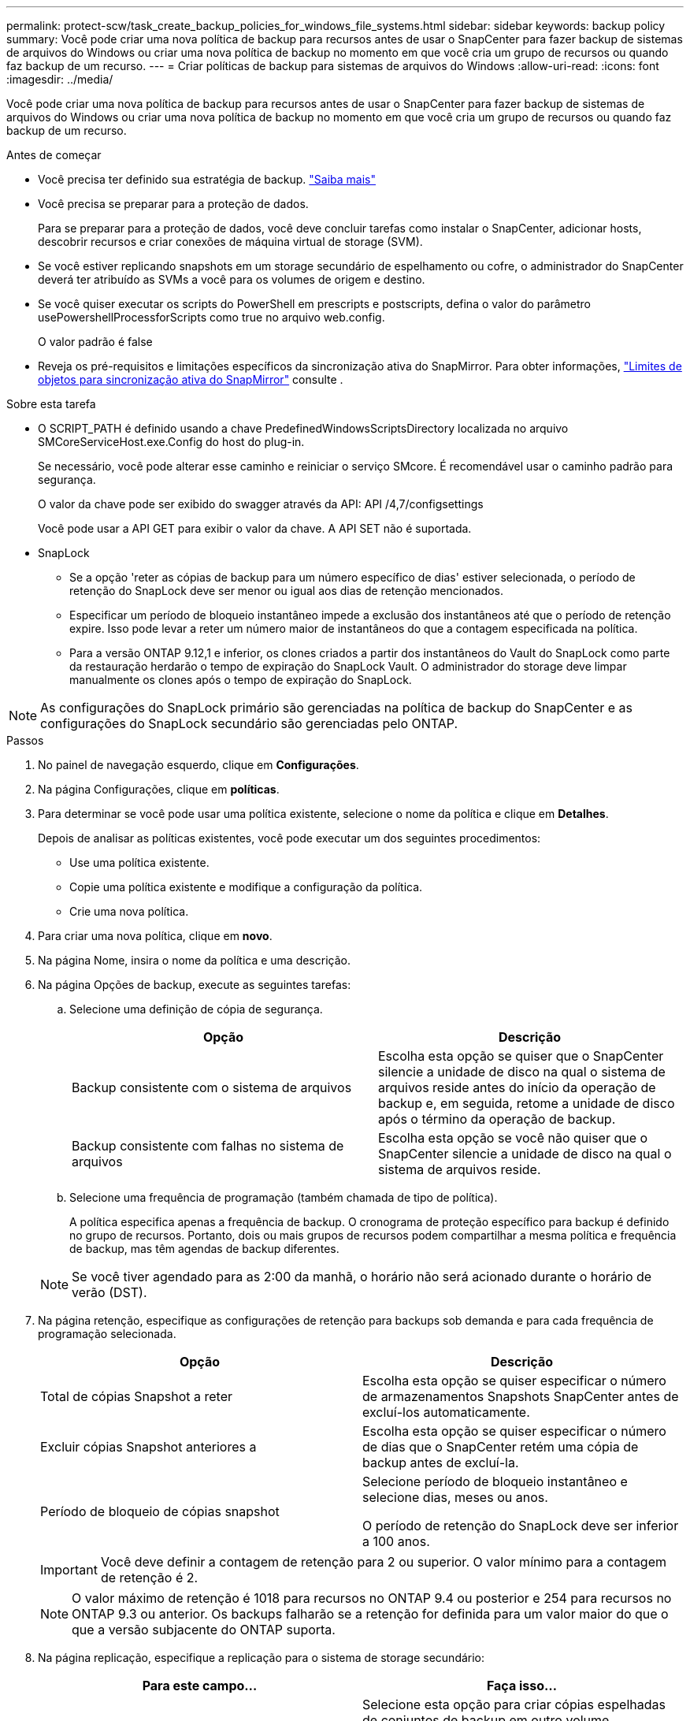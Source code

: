 ---
permalink: protect-scw/task_create_backup_policies_for_windows_file_systems.html 
sidebar: sidebar 
keywords: backup policy 
summary: Você pode criar uma nova política de backup para recursos antes de usar o SnapCenter para fazer backup de sistemas de arquivos do Windows ou criar uma nova política de backup no momento em que você cria um grupo de recursos ou quando faz backup de um recurso. 
---
= Criar políticas de backup para sistemas de arquivos do Windows
:allow-uri-read: 
:icons: font
:imagesdir: ../media/


[role="lead"]
Você pode criar uma nova política de backup para recursos antes de usar o SnapCenter para fazer backup de sistemas de arquivos do Windows ou criar uma nova política de backup no momento em que você cria um grupo de recursos ou quando faz backup de um recurso.

.Antes de começar
* Você precisa ter definido sua estratégia de backup. link:task_define_a_backup_strategy_for_windows_file_systems.html["Saiba mais"^]
* Você precisa se preparar para a proteção de dados.
+
Para se preparar para a proteção de dados, você deve concluir tarefas como instalar o SnapCenter, adicionar hosts, descobrir recursos e criar conexões de máquina virtual de storage (SVM).

* Se você estiver replicando snapshots em um storage secundário de espelhamento ou cofre, o administrador do SnapCenter deverá ter atribuído as SVMs a você para os volumes de origem e destino.
* Se você quiser executar os scripts do PowerShell em prescripts e postscripts, defina o valor do parâmetro usePowershellProcessforScripts como true no arquivo web.config.
+
O valor padrão é false

* Reveja os pré-requisitos e limitações específicos da sincronização ativa do SnapMirror. Para obter informações, https://docs.netapp.com/us-en/ontap/smbc/considerations-limits.html#volumes["Limites de objetos para sincronização ativa do SnapMirror"] consulte .


.Sobre esta tarefa
* O SCRIPT_PATH é definido usando a chave PredefinedWindowsScriptsDirectory localizada no arquivo SMCoreServiceHost.exe.Config do host do plug-in.
+
Se necessário, você pode alterar esse caminho e reiniciar o serviço SMcore. É recomendável usar o caminho padrão para segurança.

+
O valor da chave pode ser exibido do swagger através da API: API /4,7/configsettings

+
Você pode usar a API GET para exibir o valor da chave. A API SET não é suportada.

* SnapLock
+
** Se a opção 'reter as cópias de backup para um número específico de dias' estiver selecionada, o período de retenção do SnapLock deve ser menor ou igual aos dias de retenção mencionados.
** Especificar um período de bloqueio instantâneo impede a exclusão dos instantâneos até que o período de retenção expire. Isso pode levar a reter um número maior de instantâneos do que a contagem especificada na política.
** Para a versão ONTAP 9.12,1 e inferior, os clones criados a partir dos instantâneos do Vault do SnapLock como parte da restauração herdarão o tempo de expiração do SnapLock Vault. O administrador do storage deve limpar manualmente os clones após o tempo de expiração do SnapLock.





NOTE: As configurações do SnapLock primário são gerenciadas na política de backup do SnapCenter e as configurações do SnapLock secundário são gerenciadas pelo ONTAP.

.Passos
. No painel de navegação esquerdo, clique em *Configurações*.
. Na página Configurações, clique em *políticas*.
. Para determinar se você pode usar uma política existente, selecione o nome da política e clique em *Detalhes*.
+
Depois de analisar as políticas existentes, você pode executar um dos seguintes procedimentos:

+
** Use uma política existente.
** Copie uma política existente e modifique a configuração da política.
** Crie uma nova política.


. Para criar uma nova política, clique em *novo*.
. Na página Nome, insira o nome da política e uma descrição.
. Na página Opções de backup, execute as seguintes tarefas:
+
.. Selecione uma definição de cópia de segurança.
+
|===
| Opção | Descrição 


 a| 
Backup consistente com o sistema de arquivos
 a| 
Escolha esta opção se quiser que o SnapCenter silencie a unidade de disco na qual o sistema de arquivos reside antes do início da operação de backup e, em seguida, retome a unidade de disco após o término da operação de backup.



 a| 
Backup consistente com falhas no sistema de arquivos
 a| 
Escolha esta opção se você não quiser que o SnapCenter silencie a unidade de disco na qual o sistema de arquivos reside.

|===
.. Selecione uma frequência de programação (também chamada de tipo de política).
+
A política especifica apenas a frequência de backup. O cronograma de proteção específico para backup é definido no grupo de recursos. Portanto, dois ou mais grupos de recursos podem compartilhar a mesma política e frequência de backup, mas têm agendas de backup diferentes.

+

NOTE: Se você tiver agendado para as 2:00 da manhã, o horário não será acionado durante o horário de verão (DST).



. Na página retenção, especifique as configurações de retenção para backups sob demanda e para cada frequência de programação selecionada.
+
|===
| Opção | Descrição 


 a| 
Total de cópias Snapshot a reter
 a| 
Escolha esta opção se quiser especificar o número de armazenamentos Snapshots SnapCenter antes de excluí-los automaticamente.



 a| 
Excluir cópias Snapshot anteriores a
 a| 
Escolha esta opção se quiser especificar o número de dias que o SnapCenter retém uma cópia de backup antes de excluí-la.



 a| 
Período de bloqueio de cópias snapshot
 a| 
Selecione período de bloqueio instantâneo e selecione dias, meses ou anos.

O período de retenção do SnapLock deve ser inferior a 100 anos.

|===
+

IMPORTANT: Você deve definir a contagem de retenção para 2 ou superior. O valor mínimo para a contagem de retenção é 2.

+

NOTE: O valor máximo de retenção é 1018 para recursos no ONTAP 9.4 ou posterior e 254 para recursos no ONTAP 9.3 ou anterior. Os backups falharão se a retenção for definida para um valor maior do que o que a versão subjacente do ONTAP suporta.

. Na página replicação, especifique a replicação para o sistema de storage secundário:
+
|===
| Para este campo... | Faça isso... 


 a| 
*Atualizar SnapMirror depois de criar uma cópia Snapshot local*
 a| 
Selecione esta opção para criar cópias espelhadas de conjuntos de backup em outro volume (SnapMirror).

Essa opção deve estar habilitada para a sincronização ativa do SnapSnapMirror.

Durante a replicação secundária, o tempo de expiração do SnapLock carrega o tempo de expiração do SnapLock primário. Clicar no botão *Atualizar* na página topologia atualiza o tempo de expiração do SnapLock secundário e primário que são recuperados do ONTAP.

link:../protect-scw/task_view_related_backups_and_clones_in_the_topology_page.html["Veja backups e clones relacionados na página topologia"]Consulte .



 a| 
Atualize o SnapVault depois de criar uma cópia Snapshot
 a| 
Selecione esta opção para executar a replicação de backup de disco para disco.

Durante a replicação secundária, o tempo de expiração do SnapLock carrega o tempo de expiração do SnapLock primário. Clicar no botão Atualizar na página topologia atualiza o tempo de expiração do SnapLock secundário e primário que são recuperados do ONTAP.

Quando o SnapLock é configurado apenas no secundário do ONTAP conhecido como SnapLock Vault, clicar no botão Atualizar na página topologia atualiza o período de bloqueio no secundário que é recuperado do ONTAP.

Para obter mais informações sobre o SnapLock Vault, consulte https://docs.netapp.com/us-en/ontap/snaplock/commit-snapshot-copies-worm-concept.html["Armazene cópias Snapshot em WORM em um destino de cofre"]



 a| 
Etiqueta de política secundária
 a| 
Selecione uma etiqueta Snapshot.

Dependendo do rótulo de captura instantânea selecionado, o ONTAP aplica a política de retenção de snapshot secundária que corresponde ao rótulo.


NOTE: Se você selecionou *Atualizar SnapMirror depois de criar uma cópia Snapshot local*, você pode especificar opcionalmente o rótulo de política secundária. No entanto, se você selecionou *Atualizar SnapVault depois de criar uma cópia Snapshot local*, especifique o rótulo de política secundária.



 a| 
Contagem de tentativas de erro
 a| 
Insira o número de tentativas de replicação que devem ocorrer antes que o processo pare.

|===
+

NOTE: Você deve configurar a política de retenção do SnapMirror no ONTAP para o storage secundário para evitar atingir o limite máximo de snapshots no storage secundário.

. Na página Script, insira o caminho do prescritor ou postscript que você deseja que o servidor SnapCenter seja executado antes ou depois da operação de backup, respetivamente, e um limite de tempo que o SnapCenter espera que o script seja executado antes do tempo limite.
+
Por exemplo, você pode executar um script para atualizar traps SNMP, automatizar alertas e enviar logs.

+

NOTE: O caminho de prescripts ou postscripts não deve incluir unidades ou compartilhamentos. O caminho deve ser relativo ao SCRIPT_path.

. Revise o resumo e clique em *Finish*.

